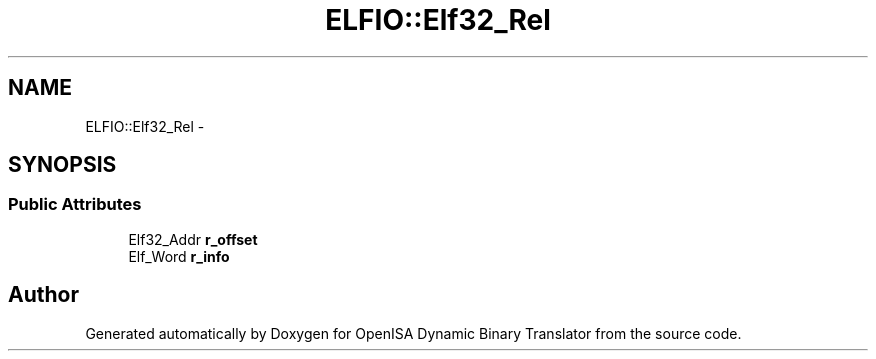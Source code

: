 .TH "ELFIO::Elf32_Rel" 3 "Mon Apr 23 2018" "Version 0.0.1" "OpenISA Dynamic Binary Translator" \" -*- nroff -*-
.ad l
.nh
.SH NAME
ELFIO::Elf32_Rel \- 
.SH SYNOPSIS
.br
.PP
.SS "Public Attributes"

.in +1c
.ti -1c
.RI "Elf32_Addr \fBr_offset\fP"
.br
.ti -1c
.RI "Elf_Word \fBr_info\fP"
.br
.in -1c

.SH "Author"
.PP 
Generated automatically by Doxygen for OpenISA Dynamic Binary Translator from the source code\&.
